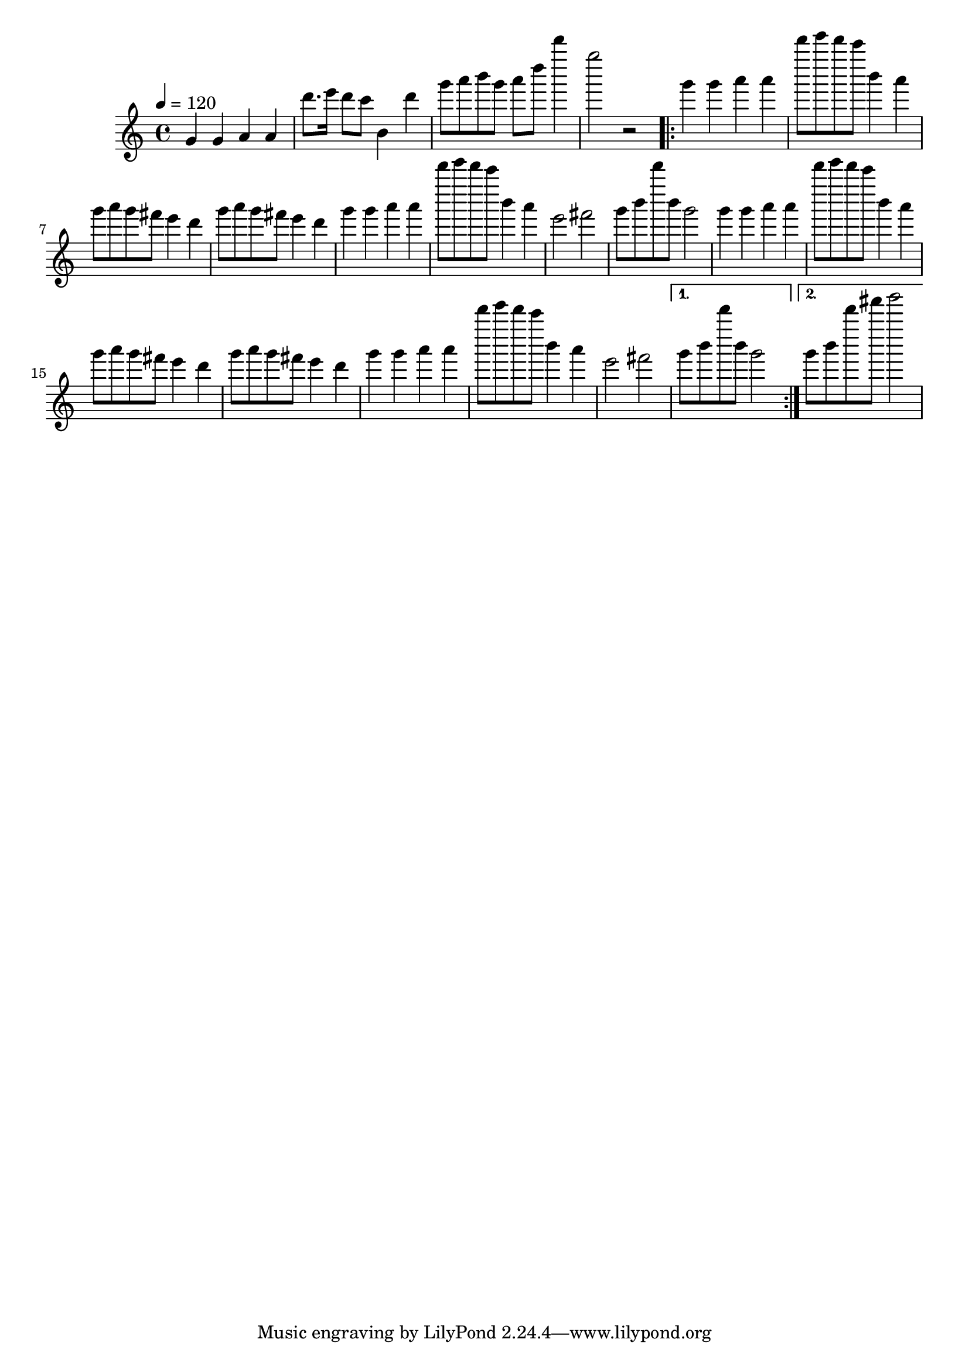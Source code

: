 \relative c'' {
  \clef treble
  \time 4/4
  \tempo 4=120
  g4 g4 a4 a4
  d'8. e16 d8 c8 b,4 d'4
  g8 a8 b8 g8 a8 d8 d'4
  g,2 r2
  \repeat volta 2 {
    g,4 g4 a4 a4 |
    d'8 e8 d8 c8 b,4 a4 |
    g8 a8 g8 fis8 e4 d4 |
    g8 a8 g8 fis8 e4 d4 |
    g4 g4 a4 a4 |
    d'8 e8 d8 c8 b,4 a4 |
    e2 fis2 |
    g8 b8 d'8 b,8 g2 |
    g4 g4 a4 a4 |
    d'8 e8 d8 c8 b,4 a4 |
    g8 a8 g8 fis8 e4 d4 |
    g8 a8 g8 fis8 e4 d4 |
    g4 g4 a4 a4 |
    d'8 e8 d8 c8 b,4 a4 |
    e2 fis2

  }
  \alternative {
    { g8 b8 d'8 b,8 g2 }
    { g8 b8 d'8 fis8 g2 }
  }
}